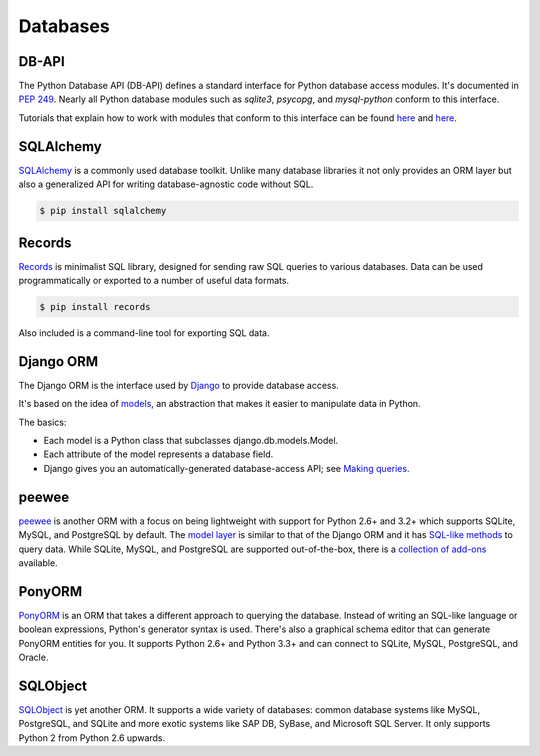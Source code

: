 
#########
Databases
#########

.. image:: /_static/photos/33907152464_a99fdcc8de_k_d.jpg


******
DB-API
******

The Python Database API (DB-API) defines a standard interface for Python
database access modules. It's documented in :pep:`249`.
Nearly all Python database modules such as `sqlite3`, `psycopg`, and
`mysql-python` conform to this interface.

Tutorials that explain how to work with modules that conform to this interface can be found
`here <http://halfcooked.com/presentations/osdc2006/python_databases.html>`__ and
`here <http://web.archive.org/web/20120815130844/http://www.amk.ca/python/writing/DB-API.html>`__.


**********
SQLAlchemy
**********

`SQLAlchemy <http://www.sqlalchemy.org/>`_ is a commonly used database toolkit.
Unlike many database libraries it not only provides an ORM layer but also a
generalized API for writing database-agnostic code without SQL.

.. code-block:: console

    $ pip install sqlalchemy


*******
Records
*******

`Records <https://github.com/kennethreitz/records>`_ is minimalist SQL library,
designed for sending raw SQL queries to various databases. Data can be used
programmatically or exported to a number of useful data formats.

.. code-block:: console

    $ pip install records

Also included is a command-line tool for exporting SQL data.


**********
Django ORM
**********

The Django ORM is the interface used by `Django <https://www.djangoproject.com>`_
to provide database access.

It's based on the idea of
`models <https://docs.djangoproject.com/en/dev/#the-model-layer>`_,
an abstraction that makes it easier to manipulate data in Python.

The basics:

- Each model is a Python class that subclasses django.db.models.Model.
- Each attribute of the model represents a database field.
- Django gives you an automatically-generated database-access API; see
  `Making queries <https://docs.djangoproject.com/en/dev/topics/db/queries/>`__.


******
peewee
******

`peewee <http://docs.peewee-orm.com/en/latest/>`_ is another ORM with a focus
on being lightweight with support for Python 2.6+ and 3.2+ which supports
SQLite, MySQL, and PostgreSQL by default. The
`model layer <https://peewee.readthedocs.io/en/latest/peewee/quickstart.html#model-definition>`_
is similar to that of the Django ORM and it has
`SQL-like methods <https://peewee.readthedocs.io/en/latest/peewee/quickstart.html#retrieving-data>`_
to query data. While SQLite, MySQL, and PostgreSQL are supported out-of-the-box,
there is a `collection of add-ons <https://peewee.readthedocs.io/en/latest/peewee/playhouse.html#playhouse>`_
available.


*******
PonyORM
*******

`PonyORM <http://ponyorm.com/>`_ is an ORM that takes a different approach to
querying the database. Instead of writing an SQL-like language or boolean
expressions, Python's generator syntax is used. There's also a graphical
schema editor that can generate PonyORM entities for you. It supports Python
2.6+ and Python 3.3+ and can connect to SQLite, MySQL, PostgreSQL, and Oracle.


*********
SQLObject
*********

`SQLObject <http://www.sqlobject.org/>`_ is yet another ORM. It supports a wide
variety of databases: common database systems like MySQL, PostgreSQL, and SQLite and
more exotic systems like SAP DB, SyBase, and Microsoft SQL Server. It only supports Python 2
from Python 2.6 upwards.

.. There's no official information on this on their page; this information was gathered by looking at their source code.
